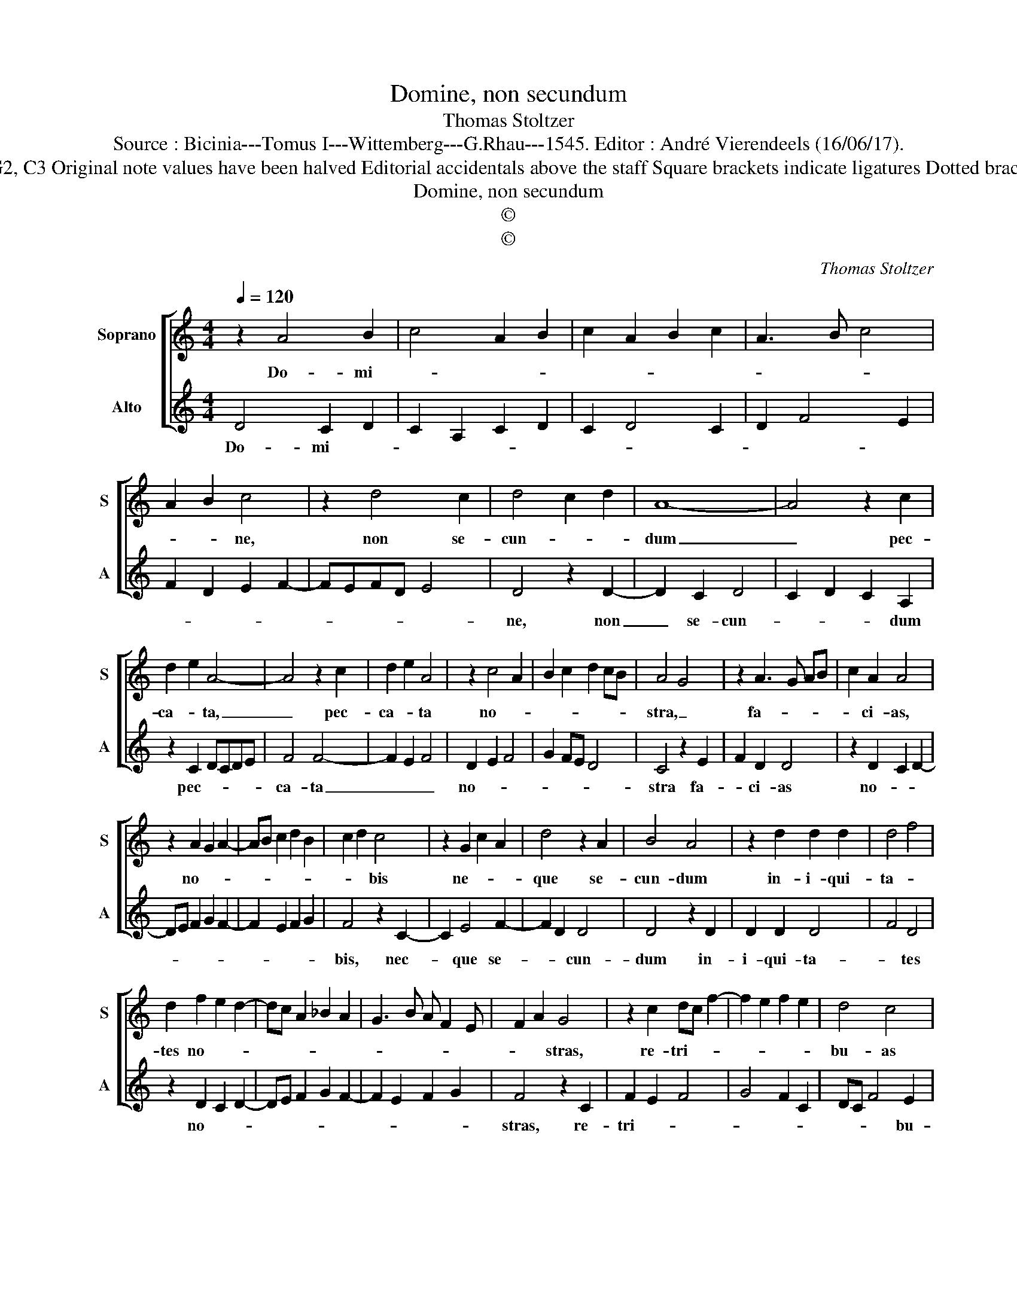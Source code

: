 X:1
T:Domine, non secundum
T:Thomas Stoltzer
T:Source : Bicinia---Tomus I---Wittemberg---G.Rhau---1545. Editor : André Vierendeels (16/06/17).
T:Notes : Original clefs : G2, C3 Original note values have been halved Editorial accidentals above the staff Square brackets indicate ligatures Dotted brackets indicate black notes
T:Domine, non secundum 
T:©
T:©
C:Thomas Stoltzer
Z:©
%%score [ 1 2 ]
L:1/8
Q:1/4=120
M:4/4
K:C
V:1 treble nm="Soprano" snm="S"
V:2 treble nm="Alto" snm="A"
V:1
 z2 A4 B2 | c4 A2 B2 | c2 A2 B2 c2 | A3 B c4 | A2 B2 c4 | z2 d4 c2 | d4 c2 d2 | A8- | A4 z2 c2 | %9
w: Do- mi-||||* * ne,|non se-|cun- * *|dum|_ pec-|
 d2 e2 A4- | A4 z2 c2 | d2 e2 A4 | z2 c4 A2 | B2 c2 d2 cB | A4 G4 | z2 A3 G AB | c2 A2 A4 | %17
w: ca- * ta,|_ pec-|ca- * ta|no- *||stra, _|fa- * * *|* ci- as,|
 z2 A2 G2 A2- | AB c2 d2 B2 | c2 d2 c4 | z2 G2 c2 A2 | d4 z2 A2 | B4 A4 | z2 d2 d2 d2 | d4 f4 | %25
w: no- * *||* * bis|ne- * *|que se-|cun- dum|in- i- qui-|ta- *|
 d2 f2 e2 d2- | dc A2 _B2 A2 | G3 B A F2 E | F2 A2 G4 | z2 c2 dc f2- | f2 e2 f2 e2 | d4 c4 | %32
w: tes no- * *|||* * stras,|re- tri- * *||bu- as|
 z2 c2 B2 A2 | c2 B2 A2 fe | df e3 d cB | A4 z2 A2- | A2 G2 A3 B | cA d2 d2 c2 | B2 A2 B4 | A8 |] %40
w: no- * *|||bis, [no-||||bis].|
V:2
 D4 C2 D2 | C2 A,2 C2 D2 | C2 D4 C2 | D2 F4 E2 | F2 D2 E2 F2- | FEFD E4 | D4 z2 D2- | D2 C2 D4 | %8
w: Do- mi- *||||||ne, non|_ se- cun-|
 C2 D2 C2 A,2 | z2 C2 DCDE | F4 F4- | F2 E2 F4 | D2 E2 F4 | G2 FE D4 | C4 z2 E2 | F2 D2 D4 | %16
w: * * * dum|pec- * * * *|ca- ta|_ _ _|no- * *||stra fa-|* ci- as|
 z2 D2 C2 D2- | DE F2 G2 F2- | F2 E2 F2 G2 | F4 z2 C2- | C2 E4 F2- | F2 D2 D4 | D4 z2 D2 | %23
w: no- * *|||bis, nec-|* que se-|* * cun-|dum in-|
 D2 D2 D4 | F4 D4 | z2 D2 C2 D2- | DE F2 G2 F2- | F2 E2 F2 G2 | F4 z2 C2 | F2 E2 F4 | G4 F2 C2 | %31
w: i- qui- ta-|* tes|no- * *|||stras, re-|tri- * *||
 DC F4 E2 | F4 z2 F2 | E2 D2 D3 C | D2 C2 A,4 | z2 D4 C2 | D2 E2 F4- | F2 ED E4 | D8- | D8 |] %40
w: * * * bu-|as no-||* * bis,|no- *|||bis.|_|

